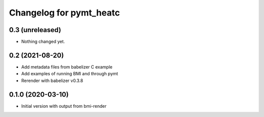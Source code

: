 Changelog for pymt_heatc
========================

0.3 (unreleased)
----------------

- Nothing changed yet.


0.2 (2021-08-20)
----------------

- Add metadata files from babelizer C example
- Add examples of running BMI and through pymt
- Rerender with babelizer v0.3.8


0.1.0 (2020-03-10)
------------------

- Initial version with output from bmi-render
